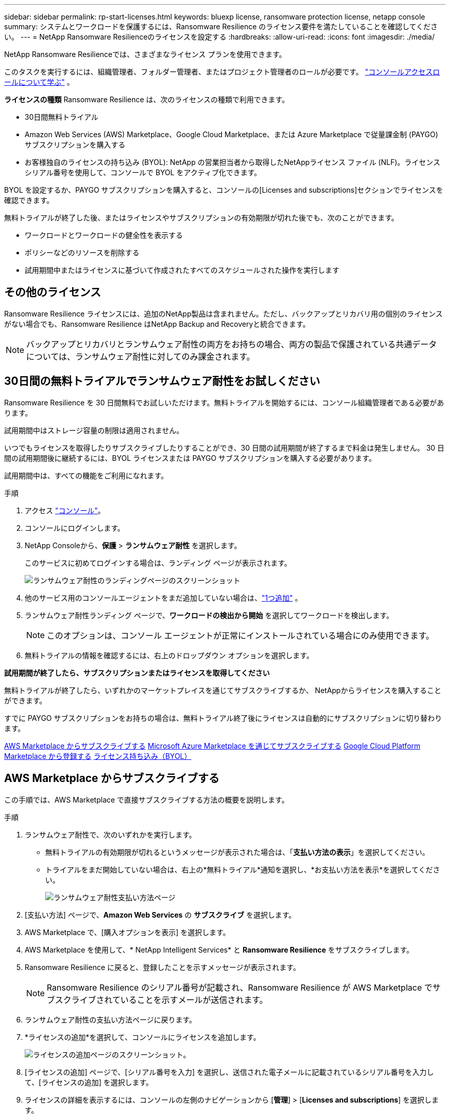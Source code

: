 ---
sidebar: sidebar 
permalink: rp-start-licenses.html 
keywords: bluexp license, ransomware protection license, netapp console 
summary: システムとワークロードを保護するには、Ransomware Resilience のライセンス要件を満たしていることを確認してください。 
---
= NetApp Ransomware Resilienceのライセンスを設定する
:hardbreaks:
:allow-uri-read: 
:icons: font
:imagesdir: ./media/


[role="lead"]
NetApp Ransomware Resilienceでは、さまざまなライセンス プランを使用できます。

このタスクを実行するには、組織管理者、フォルダー管理者、またはプロジェクト管理者のロールが必要です。 https://docs.netapp.com/us-en/console-setup-admin/reference-iam-predefined-roles.html["コンソールアクセスロールについて学ぶ"^] 。

*ライセンスの種類* Ransomware Resilience は、次のライセンスの種類で利用できます。

* 30日間無料トライアル
* Amazon Web Services (AWS) Marketplace、Google Cloud Marketplace、または Azure Marketplace で従量課金制 (PAYGO) サブスクリプションを購入する
* お客様独自のライセンスの持ち込み (BYOL): NetApp の営業担当者から取得したNetAppライセンス ファイル (NLF)。ライセンス シリアル番号を使用して、コンソールで BYOL をアクティブ化できます。


BYOL を設定するか、PAYGO サブスクリプションを購入すると、コンソールの[Licenses and subscriptions]セクションでライセンスを確認できます。

無料トライアルが終了した後、またはライセンスやサブスクリプションの有効期限が切れた後でも、次のことができます。

* ワークロードとワークロードの健全性を表示する
* ポリシーなどのリソースを削除する
* 試用期間中またはライセンスに基づいて作成されたすべてのスケジュールされた操作を実行します




== その他のライセンス

Ransomware Resilience ライセンスには、追加のNetApp製品は含まれません。ただし、バックアップとリカバリ用の個別のライセンスがない場合でも、Ransomware Resilience はNetApp Backup and Recoveryと統合できます。


NOTE: バックアップとリカバリとランサムウェア耐性の両方をお持ちの場合、両方の製品で保護されている共通データについては、ランサムウェア耐性に対してのみ課金されます。



== 30日間の無料トライアルでランサムウェア耐性をお試しください

Ransomware Resilience を 30 日間無料でお試しいただけます。無料トライアルを開始するには、コンソール組織管理者である必要があります。

試用期間中はストレージ容量の制限は適用されません。

いつでもライセンスを取得したりサブスクライブしたりすることができ、30 日間の試用期間が終了するまで料金は発生しません。  30 日間の試用期間後に継続するには、BYOL ライセンスまたは PAYGO サブスクリプションを購入する必要があります。

試用期間中は、すべての機能をご利用になれます。

.手順
. アクセス https://console.netapp.com/["コンソール"^]。
. コンソールにログインします。
. NetApp Consoleから、*保護* > *ランサムウェア耐性* を選択します。
+
このサービスに初めてログインする場合は、ランディング ページが表示されます。

+
image:screen-landing.png["ランサムウェア耐性のランディングページのスクリーンショット"]

. 他のサービス用のコンソールエージェントをまだ追加していない場合は、link:ps://docs.netapp.com/us-en/console-setup-admin/concept-connectors.html["1つ追加"^] 。
. ランサムウェア耐性ランディング ページで、*ワークロードの検出から開始* を選択してワークロードを検出します。
+

NOTE: このオプションは、コンソール エージェントが正常にインストールされている場合にのみ使用できます。

. 無料トライアルの情報を確認するには、右上のドロップダウン オプションを選択します。


*試用期間が終了したら、サブスクリプションまたはライセンスを取得してください*

無料トライアルが終了したら、いずれかのマーケットプレイスを通じてサブスクライブするか、 NetAppからライセンスを購入することができます。

すでに PAYGO サブスクリプションをお持ちの場合は、無料トライアル終了後にライセンスは自動的にサブスクリプションに切り替わります。

<<AWS Marketplace からサブスクライブする>> <<Microsoft Azure Marketplace を通じてサブスクライブする>> <<Google Cloud Platform Marketplace から登録する>> <<ライセンス持ち込み（BYOL）>>



== AWS Marketplace からサブスクライブする

この手順では、AWS Marketplace で直接サブスクライブする方法の概要を説明します。

.手順
. ランサムウェア耐性で、次のいずれかを実行します。
+
** 無料トライアルの有効期限が切れるというメッセージが表示された場合は、「*支払い方法の表示*」を選択してください。
** トライアルをまだ開始していない場合は、右上の*無料トライアル*通知を選択し、*お支払い方法を表示*を選択してください。
+
image:screen-license-payment-methods3.png["ランサムウェア耐性支払い方法ページ"]



. [支払い方法] ページで、*Amazon Web Services* の *サブスクライブ* を選択します。
. AWS Marketplace で、[購入オプションを表示] を選択します。
. AWS Marketplace を使用して、* NetApp Intelligent Services* と *Ransomware Resilience* をサブスクライブします。
. Ransomware Resilience に戻ると、登録したことを示すメッセージが表示されます。
+

NOTE: Ransomware Resilience のシリアル番号が記載され、Ransomware Resilience が AWS Marketplace でサブスクライブされていることを示すメールが送信されます。

. ランサムウェア耐性の支払い方法ページに戻ります。
. *ライセンスの追加*を選択して、コンソールにライセンスを追加します。
+
image:screen-license-dw-add-license.png["ライセンスの追加ページのスクリーンショット。"]

. [ライセンスの追加] ページで、[シリアル番号を入力] を選択し、送信された電子メールに記載されているシリアル番号を入力して、[ライセンスの追加] を選択します。
. ライセンスの詳細を表示するには、コンソールの左側のナビゲーションから [*管理*] > [*Licenses and subscriptions*] を選択します。
+
** サブスクリプション情報を表示するには、[*サブスクリプション*] を選択します。
** BYOL ライセンスを表示するには、*データ サービス ライセンス* を選択します。


. ランサムウェア耐性に戻ります。コンソールの左側のナビゲーションから、*保護* > *ランサムウェア耐性*を選択します。
+
ライセンスが追加されたことを確認するメッセージが表示されます。





== Microsoft Azure Marketplace を通じてサブスクライブする

この手順では、Azure Marketplace で直接サブスクライブする方法の概要を説明します。

.手順
. ランサムウェア耐性で、次のいずれかを実行します。
+
** 無料トライアルの有効期限が切れるというメッセージが表示された場合は、「*支払い方法の表示*」を選択してください。
** トライアルをまだ開始していない場合は、右上の*無料トライアル*通知を選択し、*お支払い方法を表示*を選択してください。
+
image:screen-license-payment-methods3.png["ランサムウェア耐性支払い方法ページ"]



. [支払い方法] ページで、*Microsoft Azure Marketplace* の *サブスクライブ* を選択します。
. Azure Marketplace で、[購入オプションの表示] を選択します。
. Azure Marketplace を使用して、* NetApp Intelligent Services* と *Ransomware Resilience* をサブスクライブします。
. Ransomware Resilience に戻ると、登録したことを示すメッセージが表示されます。
+

NOTE: Ransomware Resilience のシリアル番号が記載され、Ransomware Resilience が Azure Marketplace でサブスクライブされていることを示す電子メールが送信されます。

. ランサムウェア耐性支払い方法ページに戻ります。
. ライセンスを追加するには、「*ライセンスの追加*」を選択します。
+
image:screen-license-dw-add-license.png["ライセンスの追加ページのスクリーンショット。"]

. 「ライセンスの追加」ページで、「*シリアル番号を入力*」を選択し、送信された電子メールに記載されているシリアル番号を入力します。  *ライセンスの追加*を選択します。
. Licenses and subscriptionsでライセンスの詳細を表示するには、コンソールの左側のナビゲーションから、*ガバナンス* > *Licenses and subscriptions*を選択します。
+
** サブスクリプション情報を表示するには、[*サブスクリプション*] を選択します。
** BYOL ライセンスを表示するには、*データ サービス ライセンス* を選択します。


. ランサムウェア耐性に戻ります。コンソールの左側のナビゲーションから、*保護* > *ランサムウェア耐性*を選択します。
+
ライセンスが追加されたことを示すメッセージが表示されます。





== Google Cloud Platform Marketplace から登録する

この手順では、Google Cloud Platform Marketplace で直接サブスクライブする方法の概要を説明します。

.手順
. ランサムウェア耐性で、次のいずれかを実行します。
+
** 無料トライアルの有効期限が切れるというメッセージが表示された場合は、「*支払い方法の表示*」を選択してください。
** トライアルをまだ開始していない場合は、右上の*無料トライアル*通知を選択し、*お支払い方法を表示*を選択してください。
+
image:screen-license-payment-methods3.png["ランサムウェア耐性支払い方法ページのスクリーンショット。"]



. [お支払い方法] ページで、Google Cloud Platform Marketplace の [*サブスクライブ*] を選択します。
. Google Cloud Platform Marketplace で、[*Subscribe*] を選択します。
. Google Cloud Platform Marketplace を使用して、* NetApp Intelligent Services* と *Ransomware Resilience* をサブスクライブします。
. Ransomware Resilience に戻ると、登録したことを示すメッセージが表示されます。
+

NOTE: Ransomware Resilience のシリアル番号が記載され、Ransomware Resilience が Google Cloud Platform Marketplace に登録されていることを通知するメールが送信されます。

. ランサムウェア耐性支払い方法ページに戻ります。
. コンソールにライセンスを追加するには、[ライセンスの追加] を選択します。
+
image:screen-license-dw-add-license.png["ライセンスの追加ページのスクリーンショット。"]

. 「ライセンスの追加」ページで、「*シリアル番号を入力*」を選択します。送信されたメールに記載されているシリアル番号を入力してください。  *ライセンスの追加*を選択します。
. ライセンスの詳細を表示するには、コンソールの左側のナビゲーションから、*ガバナンス* > *Licenses and subscriptions*を選択します。
+
** サブスクリプション情報を表示するには、[*サブスクリプション*] を選択します。
** BYOL ライセンスを表示するには、*データ サービス ライセンス* を選択します。


. ランサムウェア耐性に戻ります。コンソールの左側のナビゲーションから、*保護* > *ランサムウェア耐性*を選択します。
+
ライセンスが追加されたことを示すメッセージが表示されます。





== ライセンス持ち込み（BYOL）

独自のライセンスを持ち込む (BYOL) 場合は、ライセンスを購入し、 NetAppライセンス ファイル (NLF) を取得して、コンソールにライセンスを追加する必要があります。

*コンソールにライセンスファイルを追加する*

NetApp の営業担当者から Ransomware Resilience ライセンスを購入した後、Ransomware Resilience のシリアル番号とNetAppサポート サイト (NSS) のアカウント情報を入力してライセンスをアクティブ化します。

.開始する前に
Ransomware Resilience のシリアル番号が必要です。この番号は販売注文書から探すか、アカウント チームに問い合わせて確認してください。

.手順
. ライセンスを取得したら、Ransomware Resilience に戻ります。右上にある*支払い方法の表示*オプションを選択します。または、無料トライアルの有効期限が切れるというメッセージで、[*サブスクライブまたはライセンスを購入*] を選択します。
. *ライセンスの追加* を選択して、コンソールのライセンスとサブスクリプション ページに移動します。
. *データ サービス ライセンス* タブから、*ライセンスの追加* を選択します。
+
image:screen-license-dw-add-license.png["ライセンスの追加ページのスクリーンショット。"]

. 「ライセンスの追加」ページで、シリアル番号とNetAppサポート サイトのアカウント情報を入力します。
+
** コンソール ライセンスのシリアル番号があり、NSS アカウントがわかっている場合は、[*シリアル番号を入力*] オプションを選択し、その情報を入力します。
+
NetAppサポートサイトのアカウントがドロップダウンリストから選択できない場合は、 https://docs.netapp.com/us-en/console-setup-admin/task-adding-nss-accounts.html["NSSアカウントをコンソールに追加する"^] 。

** zvondolr ライセンス ファイル (ダーク サイトにインストールする場合に必要) がある場合は、[ライセンス ファイルのアップロード] オプションを選択し、プロンプトに従ってファイルを添付します。


. *ライセンスの追加*を選択します。


.結果
「Licenses and subscriptions」ページには、Ransomware Resilience にライセンスがあることが表示されます。



== コンソールのライセンスが期限切れになったら更新してください

ライセンスの有効期限が近づいている場合、またはライセンス容量が制限に達した場合は、Ransomware Resilience UI で通知されます。期限が切れる前に Ransomware Resilience ライセンスを更新すれば、スキャンしたデータへのアクセスが中断されることはありません。


TIP: このメッセージはLicenses and subscriptionsにも表示されます。 https://docs.netapp.com/us-en/console-setup-admin/task-monitor-cm-operations.html#monitoring-operations-status-using-the-notification-center["通知設定"] 。

.手順
. ライセンスの更新をリクエストするには、サポートに電子メールを送信できます。
+
ライセンスの料金を支払い、ライセンスがNetAppサポート サイトに登録されると、コンソールによってライセンスが自動的に更新されます。データ サービス ライセンス ページには 5 ～ 10 分以内に変更が反映されます。

. コンソールがライセンスを自動的に更新できない場合は、ライセンス ファイルを手動でアップロードする必要があります。
+
.. ライセンス ファイルは、 NetAppサポート サイトから入手できます。
.. コンソールで、**管理** > **Licenses and subscriptions** を選択します。
.. *データ サービス ライセンス* タブを選択し、更新するシリアル番号の *アクション...* アイコンを選択して、*ライセンスの更新* を選択します。






== PAYGOサブスクリプションを終了する

PAYGO サブスクリプションを終了したい場合は、いつでも終了できます。

.手順
. 「Ransomware Resilience」の右上にあるライセンス オプションを選択します。
. *支払い方法の表示*を選択します。
. ドロップダウンの詳細で、[現在の支払い方法の有効期限が切れた後に使用する] ボックスのチェックを外します。
. *保存*を選択します。

